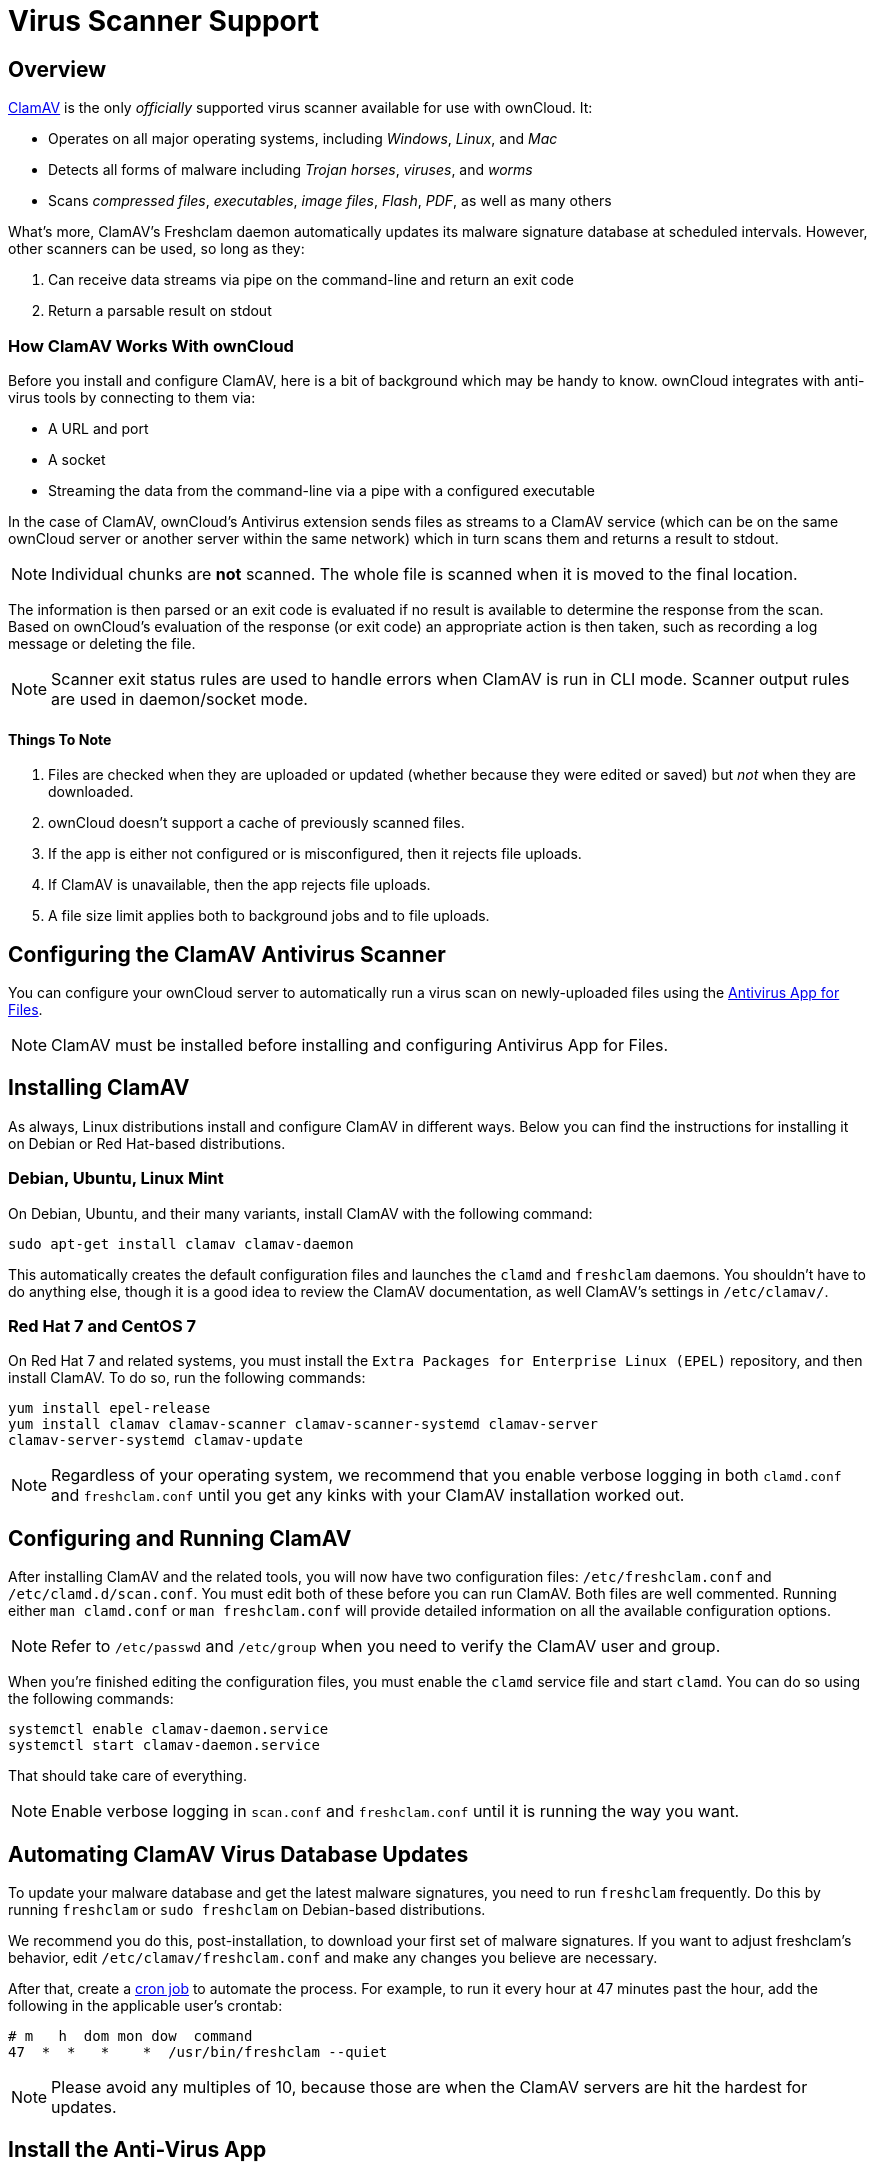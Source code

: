 = Virus Scanner Support

[[overview]]
== Overview

link:http://www.clamav.net/index.html[ClamAV] is the only _officially_
supported virus scanner available for use with ownCloud. It:

* Operates on all major operating systems, including _Windows_, _Linux_, and _Mac_
* Detects all forms of malware including _Trojan horses_, _viruses_, and _worms_
* Scans _compressed files_, _executables_, _image files_, _Flash_, _PDF_, as well as many others

What’s more, ClamAV's Freshclam daemon automatically updates its malware
signature database at scheduled intervals. However, other scanners can
be used, so long as they:

1.  Can receive data streams via pipe on the command-line and return an
exit code
2.  Return a parsable result on stdout

[[how-clamav-works-with-owncloud]]
=== How ClamAV Works With ownCloud

Before you install and configure ClamAV, here is a bit of background
which may be handy to know. ownCloud integrates with anti-virus tools by
connecting to them via:

* A URL and port
* A socket
* Streaming the data from the command-line via a pipe with a configured
executable

In the case of ClamAV, ownCloud’s Antivirus extension sends files as
streams to a ClamAV service (which can be on the same ownCloud server or
another server within the same network) which in turn scans them and
returns a result to stdout.

NOTE: Individual chunks are *not* scanned. The whole file is scanned when it is moved to the final location.

The information is then parsed or an exit code is evaluated if no result
is available to determine the response from the scan. Based on
ownCloud’s evaluation of the response (or exit code) an appropriate
action is then taken, such as recording a log message or deleting the
file.

NOTE: Scanner exit status rules are used to handle errors when ClamAV is run in CLI mode. Scanner output rules are used in daemon/socket mode.

[[things-to-note]]
==== Things To Note

1.  Files are checked when they are uploaded or updated (whether because
they were edited or saved) but _not_ when they are downloaded.
2.  ownCloud doesn’t support a cache of previously scanned files.
3.  If the app is either not configured or is misconfigured, then it
rejects file uploads.
4.  If ClamAV is unavailable, then the app rejects file uploads.
5.  A file size limit applies both to background jobs and to file
uploads.

[[configuring-the-clamav-antivirus-scanner]]
== Configuring the ClamAV Antivirus Scanner

You can configure your ownCloud server to automatically run a virus scan
on newly-uploaded files using the
link:https://github.com/owncloud/files_antivirus[Antivirus App for Files].

NOTE: ClamAV must be installed before installing and configuring Antivirus App for Files.

[[installing-clamav]]
== Installing ClamAV

As always, Linux distributions install and configure ClamAV in different
ways. Below you can find the instructions for installing it on Debian or
Red Hat-based distributions.

[[debian-ubuntu-linux-mint]]
=== Debian, Ubuntu, Linux Mint

On Debian, Ubuntu, and their many variants, install ClamAV with the
following command:

....
sudo apt-get install clamav clamav-daemon
....

This automatically creates the default configuration files and launches
the `clamd` and `freshclam` daemons. You shouldn’t have to do anything
else, though it is a good idea to review the ClamAV documentation, as
well ClamAV’s settings in `/etc/clamav/`.

[[red-hat-7-and-centos-7]]
=== Red Hat 7 and CentOS 7

On Red Hat 7 and related systems, you must install the `Extra Packages
for Enterprise Linux (EPEL)` repository, and then install ClamAV. To do
so, run the following commands:

....
yum install epel-release
yum install clamav clamav-scanner clamav-scanner-systemd clamav-server
clamav-server-systemd clamav-update
....

NOTE: Regardless of your operating system, we recommend that you enable verbose logging in both 
`clamd.conf` and `freshclam.conf` until you get any kinks with your ClamAV installation worked out.

[[configuring-and-running-clamav]]
== Configuring and Running ClamAV

After installing ClamAV and the related tools, you will now have two
configuration files: `/etc/freshclam.conf` and `/etc/clamd.d/scan.conf`.
You must edit both of these before you can run ClamAV. Both files are
well commented. Running either `man clamd.conf` or `man freshclam.conf`
will provide detailed information on all the available configuration
options.

NOTE: Refer to `/etc/passwd` and `/etc/group` when you need to verify the ClamAV user and group.

When you’re finished editing the configuration files, you must enable
the `clamd` service file and start `clamd`. You can do so using the
following commands:

....
systemctl enable clamav-daemon.service
systemctl start clamav-daemon.service
....

That should take care of everything.

NOTE: Enable verbose logging in `scan.conf` and `freshclam.conf` until it is running the way you want.

[[automating-clamav-virus-database-updates]]
== Automating ClamAV Virus Database Updates

To update your malware database and get the latest malware signatures,
you need to run `freshclam` frequently. Do this by running `freshclam`
or `sudo freshclam` on Debian-based distributions.

We recommend you do this, post-installation, to download your first set
of malware signatures. If you want to adjust freshclam’s behavior, edit
`/etc/clamav/freshclam.conf` and make any changes you believe are
necessary.

After that, create a link:https://en.wikipedia.org/wiki/Cron[cron job] to
automate the process. For example, to run it every hour at 47 minutes
past the hour, add the following in the applicable user’s crontab:

....
# m   h  dom mon dow  command
47  *  *   *    *  /usr/bin/freshclam --quiet
....

NOTE: Please avoid any multiples of 10, because those are when the ClamAV servers are hit the hardest for updates.

[[install-the-anti-virus-app]]
== Install the Anti-Virus App

The Anti-Virus app needs to be installed from the ownCloud Market, under
_"Security"_. You can access the ownCloud Market via the App Menu (or
App Switcher).

image:antivirus-app.png[image]

[[configuring-clamav-within-owncloud]]
== Configuring ClamAV within ownCloud

Once it is installed, go to your ownCloud Admin page and set your
ownCloud logging level to `Everything`.

image:antivirus-logging.png[image]

Now, navigate to `Settings -> Admin -> Security`, where you’ll find the
"**Antivirus Configuration**" panel. There, as below, you’ll see the
configuration options which ownCloud will pass to ClamAV.

image:antivirus-config.png[image]

[[configuration-warnings]]
=== Configuration Warnings

The Antivirus App for Files will show one of three warnings if it is
either misconfigured, or ClamAV is not available. You can see an example
of all three below.

image:configuration/server/anti-virus-message-host-connection-problem.png[Configuration error message: 'Antivirus app is misconfigured or antivirus inaccessible. Could not connect to host ´localhost´ on port 999'.]

image:configuration/server/anti-virus-message-misconfiguration-problem.png[Configuration error message: 'Antivirus app is misconfigured or antivirus inaccessible. The antivirus executable could not be found at path ´/usr/bin/clamsfcan´'.]

image:configuration/server/anti-virus-message-socket-connection-problem.png[Configuration error message: 'Antivirus app is misconfigured or antivirus inaccessible. Could not connect to socket ´/var/run/clamav/cslamd-socket´: No such file or directory (code 2)'.]

[[mode-configuration]]
=== Mode Configuration

ClamAV runs in one of three modes: xref:daemon-socket[Daemon (Socket)],
xref:daemon[Daemon], and xref:executable[Executable].

[[daemon-socket]]
=== Daemon (Socket)


In this mode, ClamAV runs in the background on the same server as the
ownCloud installation. When there is no activity `clamd` places a
minimal load on your system. However, if your users upload large volumes
of files, you will see high CPU usage. Please keep this in mind.

You must run freshclam at least once for ClamAV to generate the socket.

ownCloud should detect your `clamd` socket and fill in the `Socket`
field. This is the `LocalSocket` option in `clamd.conf`. You can run
`netstat` to verify:

....
netstat -a|grep clam
unix 2 [ ACC ] STREAM LISTENING 15857 /var/run/clamav/clamd.ctl
....

image:antivirus-daemon-socket.png[image]

The `Stream Length` value sets the number of bytes to read in one pass.
10485760 bytes, or ten megabytes, is the default. This value should be
no larger than the PHP `memory_limit` settings or physical memory if
`memory_limit` is set to -1 (no limit).

`Action for infected files found while scanning` gives you the choice of
logging any alerts without deleting the files or immediately deleting
infected files.

[[daemon]]
=== Daemon

In this mode, ClamAV runs on a different server. This is a good option
for ownCloud servers with high volumes of file uploads. For the Daemon
option, you need the hostname or IP address of the remote server running
ClamAV and the server’s port number.

To configure the port add the following line in `/etc/clamav/clamd.conf`:

....
TCPSocket 3310
....

Then restart the Clamd service:

....
/etc/init.d/clamav-daemon restart
....

Back on the ownCloud server, navigate to the Admin page and configure the Antivirus Configuration as follows:

image:antivirus-daemon.png[image]

Where the host is the IP of the server running the ClamAV Daemon and the port is what was configured in the above step.

[[executable]]
=== Executable

In this mode, ClamAV runs on the same server as the ownCloud
installation, and the `clamscan` command only runs when a file is
uploaded. `clamscan` is slow and not always reliable for on-demand
usage; it is better to use one of the daemon modes.

This option requires the path to `clamscan`, which is the interactive
ClamAV scanning command. ownCloud should find it automatically.

image:antivirus-executable.png[image]

When you are satisfied with how ClamAV is operating, you might want to
go back and change all of your logging to less verbose levels.

[[rule-configuration]]
=== Rule Configuration

ownCloud provides the ability to customize how it reacts to the response
given by an anti-virus scan. To do so, under
Admin -> Antivirus Configuration -> Advanced, which you can see in the
screenshot below, you can view and change the existing rules. You can
also add new ones.

image:configuration/server/anti-virus-configuration-rules.png[image]

Rules can match on either an exit status (e.g., 0, 1, or 40) or a
pattern in the string returned from ClamAV (e.g., `/.*: (.*) FOUND$/`).

Here are some points to bear in mind about rules:

* Scanner exit status rules are used to handle errors when ClamAV is run
in CLI mode while
* scanner output rules are used in daemon/socket mode.
* Daemon output is parsed by regexp.
* In case there are no matching rules, the status is: `Unknown`, and a
warning will be logged.

[[default-ruleset]]
=== Default Ruleset

The default rule set for ClamAV is populated automatically with the
following rules:

[cols=",,",options="header",]
|=======================================================================
| Exit Status or Signature | Description | Marks File As
| 0 | | Clean

| 1 | | Infected

| 40 | Unknown option passed | Unchecked

| 50 | Database initialization error | Unchecked

| 52 | Not supported file type | Unchecked

| 53 | Can’t open directory | Unchecked

| 54 | Can’t open file | Unchecked

| 55 | Error reading file | Unchecked

| 56 | Can’t stat input file | Unchecked

| 57 | Can’t get absolute path name of current working directory
| Unchecked

| 58 | I/O error | Unchecked

| 62 | Can’t initialize logger | Unchecked

| 63 | Can’t create temporary files/directories | Unchecked

| 64 | Can’t write to temporary directory | Unchecked

| 70 | Can’t allocate memory (calloc) | Unchecked

| 71 | Can’t allocate memory (malloc) | Unchecked

| `/.*: OK$/` | | Clean

| `/.*: (.*) FOUND$/` | | Infected

| `/.*: (.*) ERROR$/` | | Unchecked
|=======================================================================

The rules are always checked in the following order:

1.  Infected
2.  Error
3.  Clean

In case there are no matching rules, the status would be `Unknown` and a
warning would be logged.

[[update-an-existing-rule]]
==== Update An Existing Rule

To match on an exit status, change the "**Match by**" dropdown list to
"**Scanner exit status**" and in the "**Scanner exit status or signature to search**"
field, add the status code to match on.

To match on the scanner’s output, change the "**Match by**" dropdown list to
"**Scanner output**" and in the "**Scanner exit status or signature to search**"
field, add the regular expression to match against the scanner’s output.

Then, while not mandatory, add a description of what the status or scan
output means. After that, set what ownCloud should do when the exit
status or regular expression you set matches the value returned by
ClamAV. To do so change the value of the dropdown in the "**Mark as**" column.

The dropdown supports the following three options:

[cols=",",options="header",]
|===
| Option    | Description
| Clean     | The file is clean, and contains no viruses
| Infected  | The file contains a virus
| Unchecked | No action should be taken
|===

With all these changes made, click the check mark on the lefthand side
of the "**Match by**" column, to confirm the change to the rule.

[[add-a-new-rule]]
==== Add A New Rule

To add a new rule, click the button marked "Add a rule" at the bottom
left of the rules table. Then follow the process outlined in
xref:default-ruleset[Update An Existing Rule].

[[delete-an-existing-rule]]
==== Delete An Existing Rule

To delete an existing rule, click the rubbish bin icon on the far
right-hand side of the rule that you want to delete.
